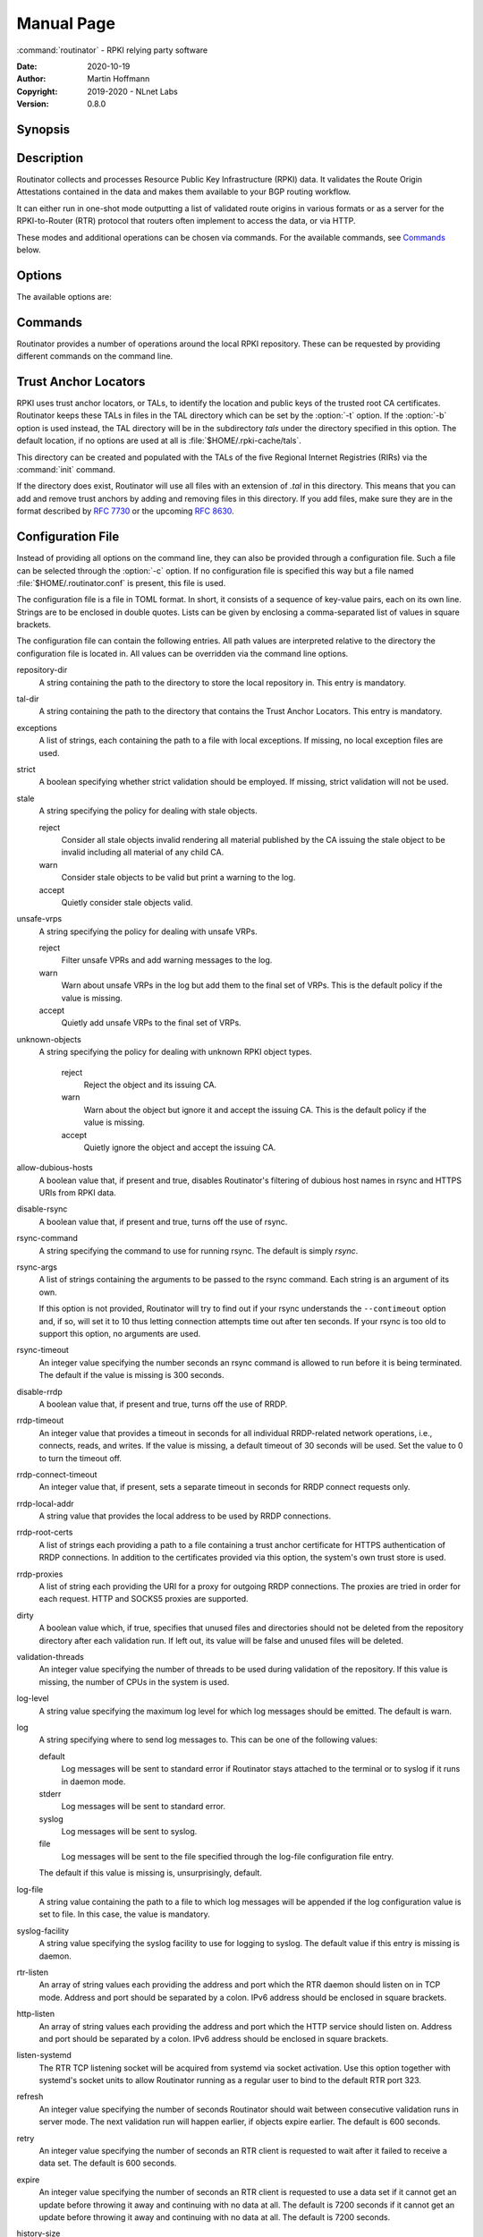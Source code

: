 .. _doc_routinator_manpage:

Manual Page
===========

:command:`routinator` - RPKI relying party software

:Date:       2020-10-19
:Author:     Martin Hoffmann
:Copyright:  2019-2020 - NLnet Labs
:Version:    0.8.0

Synopsis
--------

.. raw:: html

  <p><strong class="command">routinator</strong> <code class="xref std
  std-option docutils literal notranslate"><span
  class="pre">options</span></code> <a class="reference internal"
  href="#subcmd-init"><code class="xref std std-subcmd docutils literal
  notranslate"><span class="pre">init</span></code></a> <code class="xref std
  std-option docutils literal notranslate"><span
  class="pre">init-options</span></code></p>

  <p><strong class="command">routinator</strong> <code class="xref std
  std-option docutils literal notranslate"><span
  class="pre">options</span></code> <a class="reference internal"
  href="#subcmd-vrps"><code class="xref std std-subcmd docutils literal
  notranslate"><span class="pre">vrps</span></code></a> <code class="xref std
  std-option docutils literal notranslate"><span
  class="pre">vrps-options</span></code> <a class="reference
  internal" href="#cmdoption-o"><code class="xref std std-option docutils
  literal notranslate"><span class="pre">-o
  <var>output-file</var></span></code></a> <a class="reference internal"
  href="#cmdoption-format"><code class="xref std std-option docutils literal
  notranslate"><span class="pre">-f <var>format</var></span></code></a></p>

  <p><strong class="command">routinator</strong> <code class="xref std
  std-option docutils literal notranslate"><span
  class="pre">options</span></code> <a class="reference internal"
  href="#subcmd-validate"><code class="xref std std-subcmd docutils literal
  notranslate"><span class="pre">validate</span></code></a> <code class="xref std
  std-option docutils literal notranslate"><span
  class="pre">validate-options</span></code> <a class="reference internal"
  href="#cmdoption-asn"><code class="xref std std-option docutils literal
  notranslate"><span class="pre">-a <var>asn</var></span></code></a> <a
  class="reference internal" href="#cmdoption-prefix"><code class="xref std
  std-option docutils literal notranslate"><span class="pre">-p
  <var>prefix</var></span></code></a></p>

  <p><strong class="command">routinator</strong> <code class="xref std
  std-option docutils literal notranslate"><span
  class="pre">options</span></code> <a class="reference internal"
  href="#subcmd-server"><code class="xref std std-subcmd docutils literal
  notranslate"><span class="pre">server</span></code></a> <code class="xref std
  std-option docutils literal notranslate"><span
  class="pre">server-options</span></code></p>

  <p><strong class="command">routinator</strong> <code class="xref std
  std-option docutils literal notranslate"><span
  class="pre">options</span></code> <a class="reference internal"
  href="#subcmd-update"><code class="xref std std-subcmd docutils literal
  notranslate"><span class="pre">update</span></code></a> <code class="xref std
  std-option docutils literal notranslate"><span
  class="pre">update-options</span></code></p>

  <p><strong class="command">routinator</strong> <a class="reference internal"
  href="#subcmd-man"><code class="xref std std-subcmd docutils literal
  notranslate"><span class="pre">man</span></code></a> <a class="reference
  internal" href="#cmdoption-output"><code class="xref std std-option docutils
  literal notranslate"><span class="pre">-o
  <var>file</var></span></code></a></p>

  <p><strong class="command">routinator</strong> <a
  class="reference internal" href="#cmdoption-h"><code class="xref std
  std-option docutils literal notranslate"><span
  class="pre">-h</span></code></a></p>

  <p><strong class="command">routinator</strong> <a class="reference internal"
  href="#cmdoption-version"><code class="xref std std-option docutils literal
  notranslate"><span class="pre">-V</span></code></a></p>

Description
-----------

Routinator collects and processes Resource Public Key Infrastructure
(RPKI) data. It validates the Route Origin Attestations contained in
the data and makes them available to your BGP routing workflow.

It can either run in one-shot mode outputting a list of validated route
origins in various formats or as a server for the RPKI-to-Router (RTR)
protocol that routers often implement to access the data, or via HTTP.

These modes and additional operations can be chosen via commands. For
the available commands, see `Commands`_ below.

Options
-------

The available options are:

.. option:: -c path, --config=path

    Provides the path to a file containing basic configuration. If this option
    is not given, Routinator will try to use :file:`$HOME/.routinator.conf` if
    that exists. If that doesn't exist, either, default values for the options
    as described here are used.

    See `Configuration File`_ below for more information on the format and
    contents of the configuration file.

.. option:: -b dir, --base-dir=dir

    Specifies the base directory to keep status information in. Unless
    overwritten by the :option:`-r` or :option:`-t` options, the local
    repository will be kept in the sub-directory repository and the TALs will
    be kept in the sub-directory :file:`tals`.

    If omitted, the base directory defaults to :file:`$HOME/.rpki-cache`.

.. option:: -r dir, --repository-dir=dir

      Specifies the directory to keep the local repository in. This is
      the place where Routinator stores the RPKI data it has collected
      and thus is a copy of all the data referenced via the trust anchors.

.. option:: -t dir, --tal-dir=dir

      Specifies the directory containing the trust anchor locators (TALs) to
      use. Trust anchor locators are the starting points for collecting and
      validating RPKI data. See `Trust Anchor Locators`_ for more information
      on what should be present in this directory.

.. option:: -x file, --exceptions=file

      Provides the path to a local exceptions file. The option can be used
      multiple times to specify more than one file to use. Each file is a JSON
      file as described in :rfc:`8416`. It lists both route origins that should
      be filtered out of the output as well as origins that should be added.

.. option:: --strict

      If this option is present, the repository will be validated in strict
      mode following the requirements laid out by the standard documents very
      closely. With the current RPKI repository, using this option will lead to
      a rather large amount of invalid route origins and should therefore not be
      used in practice.

      See `Relaxed Decoding`_ below for more information.

.. option:: --stale=policy

      This option defines how deal with stale objects. In RPKI, manifests and
      CRLs can be stale if the time given in their *next-update* field is in the
      past, indicating that an update to the object was scheduled but didn't
      happen. This can be because of an operational issue at the issuer or an
      attacker trying to replay old objects.

      There are three possible policies that define how Routinator should treat
      stale objects.

      A policy of *reject* instructs Routinator to consider all stale objects
      invalid. This will result in all material published by the CA issuing this
      manifest and CRL to be invalid including all material of any child CA.

      The *warn* policy will allow Routinator to consider any stale object to be
      valid. It will, however, print a warning in the log allowing an operator
      to follow up on the issue. This is the default policy if the option is not
      provided.

      Finally, the *accept* policy will cause Routinator to quietly accept any
      stale object as valid.

.. option:: --unsafe-vrps=policy

      This option defines how to deal with "unsafe VRPs." If the address  prefix
      of a VRP overlaps with any resources assigned to a CA that has been
      rejected because if failed to  validate  completely, the VRP is said to be
      unsafe since using it may lead to legitimate routes being flagged as RPKI
      invalid.

      There are three options how to deal with unsafe VRPS:

      A policy of *reject* will filter out these VPRs. Warnings will be logged
      to indicate which VRPs have been filtered

      The *warn* policy will log warnings for unsafe VRPs but will add them to
      the valid VRPs.

      Finally, the *accept* policy will quietly add unsafe VRPs to the valid
      VRPs.

      Currently, the default policy is *warn* in order to gain operational
      experience with the frequency and impact of unsafe VRPs. This default may
      change in future version.

      For more information on the process of validation implemented in
      Routinator, see the section VALIDATION below.

.. option:: --unknown-objects=policy

      Defines how to deal with unknown types  of  RPKI  objects.  Currently,
      only certificates (.cer), CRLs (.crl), manifests (.mft), ROAs (.roa), and
      Ghostbuster  Records  (.gbr) are allowed to appear in the RPKI repository.

      There are, once more, three policies for dealing with an object of any
      other type:

      The *reject* policy will reject the object as well as the entire CA.
      Consequently, an unknown object appearing in a CA will mark all other
      objects issued by the CA as invalid as well.

      The policy of *warn* will log a warning, ignore the object, and accept all
      known objects issued by the CA.

      The  similar policy of *accept* will quietly ignore the object and accept
      all known objects issued by the CA.

      The default policy if the option is missing is *warn*.

      Note that even if unknown objects are accepted, they must appear in  the
      manifest and the hash over their content must match the one given in the
      manifest. If the hash does not  match, the CA and all its objects are
      still rejected.

.. option:: --allow-dubious-hosts

      As a precaution, Routinator will reject rsync and HTTPS URIs from RPKI
      data with dubious host names. In particular, it will reject the name
      *localhost*, host names that consist of IP addresses, and a host name that
      contains an explicit port.

      This option allows to disable this filtering.

.. option:: --disable-rsync

      If this option is present, rsync is disabled and only RRDP will be used.

.. option:: --rsync-command=command

      Provides the command to run for rsync. This is only the command itself. If
      you need to provide options to rsync, use the ``rsync-args``
      configuration file setting instead.

      If this option is not given, Routinator will simply run rsync and hope
      that it is in the path.

.. option:: --rsync-timeout=seconds

      Sets the number of seconds an rsync command is allowed to run before it
      is terminated early. This protects against hanging rsync commands that
      prevent Routinator from continuing. The default is 300 seconds which
      should be long enough except for very slow networks.

.. option:: --disable-rrdp

      If this option is present, RRDP is disabled and only rsync will be used.

.. option:: --rrdp-timeout=seconds

      Sets the timeout in seconds for any RRDP-related network operation, i.e.,
      connects, reads, and writes. If this option is omitted, the default
      timeout of 30 seconds is used. Set the option to 0 to disable the timeout.

.. option:: --rrdp-connect-timeout=seconds

      Sets the timeout in seconds for RRDP connect requests. If omitted, the
      general timeout will be used.

.. option:: --rrdp-local-addr=addr

      If present,  sets the local address that the RRDP client should bind to
      when doing outgoing requests.

.. option:: --rrdp-root-cert=path

      This option provides a path to a file that contains a certificate in PEM
      encoding that should be used as a trusted certificate for HTTPS server
      authentication. The option can be given more than once.

      Providing this option does not disable the set of regular HTTPS
      authentication trust certificates.

.. option:: --rrdp-proxy=uri

      This option provides the URI of a proxy to use for all HTTP connections
      made by the RRDP client. It can be either an HTTP or a SOCKS URI. The
      option can be given multiple times in which case proxies are tried in the
      given order.

.. option:: --dirty

      If this option is present, unused files and directories will not be
      deleted from the repository directory after each validation run.

.. option:: --validation-threads=count

      Sets the number of threads to distribute work to for validation. Note that
      the current processing model validates trust anchors all in one go, so you
      are likely to see less than that number of threads used throughout the
      validation run.

.. option:: -v, --verbose

      Print more information. If given twice, even more information is printed.

      More specifically, a single :option:`-v` increases the log level from the
      default of warn to info, specifying it more than once increases it to
      debug.

.. option:: -q, --quiet

      Print less information. Given twice, print nothing at all.

      A single :option:`-q` will drop the log level to error. Repeating
      :option:`-q` more than once turns logging off completely.

.. option:: --syslog

      Redirect logging output to syslog.

      This option is implied if a command is used that causes Routinator to run
      in daemon mode.

.. option:: --syslog-facility=facility

      If logging to syslog is used, this option can be used to specify the
      syslog facility to use. The default is daemon.

.. option:: --logfile=path

      Redirect logging output to the given file.

.. option:: -h, --help

      Print some help information.

.. option:: -V, --version

      Print version information.

Commands
--------

Routinator provides a number of operations around the local RPKI repository.
These can be requested by providing different commands on the command line.

.. subcmd:: init

    Prepares the local repository directories and the TAL directory for running
    Routinator.  Specifically,  makes sure the local repository directory
    exists, and creates the TAL directory and fills it with the TALs of the five
    RIRs.

    For more information about TALs, see `Trust Anchor Locators`_ below.

    .. option:: -f, --force

           Forces installation of the TALs even if the TAL directory already
           exists.

    .. option:: --accept-arin-rpa

           Before you can use the ARIN TAL, you need to agree to the ARIN
           Relying Party Agreement (RPA). You can find it at
           https://www.arin.net/resources/manage/rpki/rpa.pdf and explicitly
           agree to it via this option. This explicit agreement is necessary in
           order to install the ARIN TAL.

    .. option:: --decline-arin-rpa

           If, after reading the ARIN Relying Party Agreement, you decide you do
           not or cannot agree to it, this option allows you to skip
           installation of the ARIN TAL. Note that this means Routinator will
           not have access to any information published for resources assigned
           under ARIN.


.. subcmd:: vrps

    This command requests that Routinator update the local repository and then
    validate the Route Origin Attestations in the repository and output the
    valid route origins, which are also known as Validated ROA Payload or VRPs,
    as a list.

    .. option:: -o file, --output=file

              Specifies the output file to write the list to. If this option
              is missing or file is - the list is printed to standard output.

    .. option:: -f format, --format=format

           The output format to use. Routinator currently supports the
           following formats:

           csv
                  The list is formatted as lines of comma-separated values of
                  the prefix in slash notation, the maximum prefix length,
                  the autonomous system number, and an abbreviation for the
                  trust anchor the entry is derived from. The latter is the
                  name of the TAL file without the extension *.tal*.

                  This is the default format used if the :option:`-f` option
                  is missing.

           csvcompat
                  The same as csv except that all fields are embedded in double
                  quotes and the autonomous system number is given without the
                  prefix AS. This format is pretty much identical to the CSV
                  produced by the RIPE NCC Validator.

           csvext
                  An extended version of csv each line contains these
                  comma-separated values: the rsync URI of the ROA the line
                  is taken from (or "N/A" if it isn't from a ROA), the
                  autonomous system number, the prefix in slash notation, the
                  maximum prefix length, the not-before date and not-after
                  date of the validity of the ROA.

                  This format was used in the RIPE NCC RPKI Validator version
                  1. That version produces one file per trust anchor. This is
                  not currently supported by Routinator -- all entries will
                  be in one single output file.

           json
                  The list is placed into a JSON object with a single
                  element *roas* which contains an array of objects with
                  four elements each:  The autonomous system number of the
                  network authorized to originate a prefix in *asn*, the
                  prefix in slash notation in *prefix*, the maximum prefix
                  length of the announced route in *maxLength*, and the
                  trust anchor from which the authorization was derived in
                  *ta*. This format is identical to that produced by the RIPE
                  NCC RPKI Validator except for different naming of the
                  trust anchor. Routinator uses the name of the TAL file
                  without the extension *.tal* whereas the RIPE NCC Validator
                  has a dedicated name for each.

           openbgpd
                  Choosing this format causes Routinator to produce a roa-
                  set configuration item for the OpenBGPD configuration.

           bird
                  Choosing this format causes Routinator to produce a roa table
                  configuration item for the BIRD configuration.

           bird2
                  Choosing this format causes Routinator to produce a roa table
                  configuration item for the BIRD2 configuration.

           rpsl
                  This format produces a list of RPSL objects with the
                  authorization in the fields *route*, *origin*, and
                  *source*. In addition, the fields *descr*, *mnt-by*,
                  *created*, and *last-modified*, are present with more or
                  less meaningful values.

           summary
                  This format produces a summary of the content of the RPKI
                  repository. For each trust anchor, it will print the number
                  of verified ROAs and VRPs. Note that this format does not
                  take filters into account. It will always provide numbers
                  for the complete repository.

           none
                  This format produces no output whatsoever.

    .. option:: -n, --noupdate

           The repository will not be updated before producing the list.

    .. option:: --complete

           If any of the rsync commands needed to update the repository failed,
           Routinator completes the operation and exits with status code 2.
           Normally, it would exit with status code 0 indicating success.

    .. option:: -a asn, --filter-asn=asn

           Only output VRPs for the given ASN. The option can be given multiple
           times, in which case VRPs for all provided ASNs are provided. ASNs
           can be given with or without the prefix AS.

    .. option:: -p prefix, --filter-prefix=prefix

           Only output VRPs with an address prefix that covers the given
           prefix, i.e., whose prefix is equal to or less specific than the
           given prefix. This will include VRPs regardless of their ASN and
           max length.  In other words, the output will include all VRPs
           that need to be considered when deciding whether an announcement
           for the prefix is RPKI valid or invalid.

           The option can be given multiple times, in which case VRPs for
           all prefixes are provided. It can also be combined with one or
           more ASN filters. Then all matching VRPs are included. That is,
           filters combine as "or" not "and."


.. subcmd:: validate

       This command can be used to perform RPKI route origin validation for a
       route announcement.  Routinator will determine whether the provided
       announcement is RPKI valid, invalid, or not found.

       .. option:: -a asn, --asn=asn

              The AS number of the autonomous system that originated the route
              announcement. ASNs can be given with or without the prefix AS.

       .. option:: -p prefix, --prefix=prefix

              The address prefix the route announcement is for.

       .. option:: -j, --json

              A detailed analysis on the reasoning behind the validation is
              printed in JSON format including lists of the VPRs that caused
              the particular result.   If this option is omitted, Routinator
              will only print the determined state.

       .. option:: -n, --noupdate

              The repository will not be updated before performing validation.

       .. option:: --complete

              If any of the rsync commands needed to update the repository
              failed, Routinator completes the operation and exits with status
              code 2. Normally, it would exit with status code 0 indicating
              success.


.. subcmd:: server

       This command causes Routinator to act as a server for the RPKI-to-Router
       (RTR) and HTTP protocols. In this mode, Routinator will read all
       the TALs (See `Trust Anchor Locators`_ below) and will stay attached to
       the terminal unless the :option:`-d` option is given.

       The server will periodically update the local repository, every ten
       minutes by default, notify any clients of changes, and let them fetch
       validated data. It will not, however, reread the trust anchor locators.
       Thus, if you update them, you will have to restart Routinator.

       You can provide a number of addresses and ports to listen on for RTR
       and HTTP through command line options or their configuration file
       equivalent. Currently, Routinator will only start listening on these
       ports after an initial validation run has finished.

       It will not listen on any sockets unless explicitly specified. It will
       still run and periodically update the repository. This might be useful
       for use with :subcmd:`vrps` mode with the :option:`-n` option.

       .. option:: -d, --detach

              If present, Routinator will detach from the terminal after a
              successful start.

       .. option:: --rtr=addr:port

              Specifies a local address and port to listen on for incoming RTR
              connections.

              Routinator supports both protocol version 0 defined in :rfc:`6810`
              and version 1 defined in :rfc:`8210`. However, it does not support
              router keys introduced in version 1.  IPv6 addresses must be
              enclosed in square brackets. You can provide the option multiple
              times to let Routinator listen on multiple address-port pairs.

       .. option:: --http=addr:port

              Specifies the address and port to listen on for incoming HTTP
              connections.  See `HTTP Service`_ below for more information on
              the HTTP service provided by Routinator.

       .. option:: --listen-systemd

              The RTR listening socket will be acquired from systemd via socket
              activation. Use this option together with systemd's socket units
              to allow a Routinator running as a regular user to bind to the
              default RTR port 323.

              Currently, all TCP listener sockets handed over by systemd will
              be used for the RTR protocol.

       .. option:: --refresh=seconds

              The amount of seconds the server should wait after having finished
              updating and validating the local repository before starting to
              update again. The next update will be earlier if objects in the
              repository expire earlier. The default value is 600 seconds.

       .. option:: --retry=seconds

              The amount of seconds to suggest to an RTR client to wait before
              trying to request data again if that failed. The default value
              is 600 seconds, as recommended in :rfc:`8210`.

       .. option:: --expire=seconds

              The amount of seconds to an RTR client can keep using data if it
              cannot refresh it. After that time, the client should discard the
              data. Note that this value was introduced in version 1 of the RTR
              protocol and is thus not relevant for clients that only implement
              version 0. The default value, as recommended in :rfc:`8210`, is
              7200 seconds.

       .. option:: --history=count

              In RTR, a client can request to only receive the changes that
              happened since the last version of the data it had seen. This
              option sets how many change sets the server will at most keep. If
              a client requests changes from an older version, it will get the
              current full set.

              Note that routers typically stay connected with their RTR server
              and therefore really only ever need one single change set.
              Additionally, if RTR server or router are restarted, they will
              have a new session with new change sets and need to exchange a
              full data set, too. Thus, increasing the value probably only ever
              increases memory consumption.

              The default value is 10.

       .. option:: --pid-file=path

              States a file which will be used in daemon mode to store the
              processes PID.  While the process is running, it will keep the
              file locked.

       .. option:: --working-dir=path

              The working directory for the daemon process. In daemon mode,
              Routinator will change to this directory while detaching from the
              terminal.

       .. option:: --chroot=path

              The root directory for the daemon process. If this option is
              provided, the daemon process will change its root directory to the
              given directory. This will only work if all other paths provided
              via the configuration or command line options are under this
              directory.

       .. option:: --user=user-name

              The name of the user to change to for the daemon process. It this
              option is provided, Routinator will run as that user after the
              listening sockets for HTTP and RTR have been created. The option
              has no effect unless :option:`--detach` is also used.

       .. option:: --group=group-name

              The name of the group to change to for the daemon process.  It
              this option is provided, Routinator will run as that group after
              the listening sockets for HTTP and RTR have been created.  The
              option has no effect unless :option:`--detach` is also used.

.. subcmd:: update

       Updates the local repository by resyncing all known publication points.
       The command will also validate the updated repository to discover any
       new publication points that appear in the repository and fetch their
       data.

       As such, the command really is a shortcut for running
       :command:`routinator` :subcmd:`vrps` :option:`-f` ``none``.

       .. option:: --complete

              If any of the rsync commands needed to update the repository
              failed, Routinator completes the operation and exits with status
              code 2. Normally, it would exit with status code 0 indicating
              success.

.. subcmd:: man

       Displays the manual page, i.e., this page.

       .. option:: -o file, --output=file

              If this option is provided, the manual page will be written to the
              given file instead of displaying it. Use - to output the manual
              page to standard output.

Trust Anchor Locators
---------------------
RPKI uses trust anchor locators, or TALs, to identify the location and public
keys of the trusted root CA certificates. Routinator keeps these TALs in files
in the TAL directory which can be set by the  :option:`-t` option. If the
:option:`-b` option is used instead, the TAL directory will be in the
subdirectory *tals* under the directory specified in this option. The default
location, if no options are used at all is :file:`$HOME/.rpki-cache/tals`.

This directory can be created and populated with the TALs of the five Regional
Internet Registries (RIRs) via the :command:`init` command.

If the directory does exist, Routinator will use all files with an extension
of *.tal* in this directory. This means that you can add and remove trust
anchors by adding and removing files in this directory. If you add files, make
sure they are in the format described by :rfc:`7730` or the upcoming
:rfc:`8630`.

.. _doc_routinator_manpage_configfile:

Configuration File
------------------
Instead of providing all options on the command line, they can also be provided
through a configuration file. Such a file can be selected through the
:option:`-c` option. If no configuration file is specified this way but a file
named :file:`$HOME/.routinator.conf` is present, this file is used.

The configuration file is a file in TOML format. In short, it consists of a
sequence of key-value pairs, each on its own line. Strings are to be enclosed in
double quotes. Lists can be given by enclosing a comma-separated list of values
in square brackets.

The configuration file can contain the following entries. All path values are
interpreted relative to the directory the configuration file is located in. All
values can be overridden via the command line options.

repository-dir
      A string containing the path to the directory to store the local
      repository in. This entry is mandatory.

tal-dir
      A string containing the path to the directory that contains the Trust
      Anchor Locators. This entry is mandatory.

exceptions
      A list of strings, each containing the path to a file with local
      exceptions. If missing, no local exception files are used.

strict
      A boolean specifying whether strict validation should be employed. If
      missing, strict validation will not be used.

stale
      A string specifying the policy for dealing with stale objects.

      reject
             Consider all stale objects invalid rendering all material published
             by the CA issuing the stale object to be invalid including all
             material of any child CA.

      warn
             Consider stale objects to be valid but print a warning to the log.

      accept
             Quietly consider stale objects valid.

unsafe-vrps
      A string specifying the policy for dealing with unsafe VRPs.

      reject
             Filter unsafe VPRs and add warning messages to the log.

      warn
             Warn about unsafe VRPs in the log but add them to the final set of
             VRPs. This is the  default policy if the value is missing.

      accept
             Quietly add unsafe VRPs to the final set of VRPs.

unknown-objects
      A string specifying the policy for dealing with unknown RPKI object types.

       reject
             Reject the object and its issuing CA.

       warn
             Warn about the object but ignore it and accept the issuing CA.
             This is the default policy if the value is missing.

       accept
             Quietly ignore the object and accept the issuing CA.

allow-dubious-hosts
      A boolean value that, if present and true, disables Routinator's filtering
      of dubious host names in rsync and HTTPS URIs from RPKI data.

disable-rsync
      A boolean value that, if present and true, turns off the use of rsync.

rsync-command
      A string specifying the command to use for running rsync. The default is
      simply *rsync*.

rsync-args
      A list of strings containing the arguments to be passed to the rsync
      command. Each string is an argument of its own.

      If this option is not provided, Routinator will try to find out if your
      rsync understands the ``--contimeout`` option and, if so, will set it to
      10 thus letting connection attempts time out after ten seconds. If your
      rsync is too old to support this option, no arguments are used.

rsync-timeout
      An integer value specifying the number seconds an rsync command is allowed
      to run before it is being terminated. The default if the value is missing
      is 300 seconds.

disable-rrdp
      A boolean value that, if present and true, turns off the use of RRDP.

rrdp-timeout
      An integer value that provides a timeout in seconds for all individual
      RRDP-related network operations, i.e., connects, reads, and writes. If the
      value is missing, a default timeout of 30 seconds will be used. Set the
      value to 0 to turn the timeout off.

rrdp-connect-timeout
      An integer value that, if present, sets a separate timeout in seconds for
      RRDP connect requests only.

rrdp-local-addr
      A string value that provides the local address to be used by RRDP
      connections.

rrdp-root-certs
      A list of strings each providing a path to a file containing a trust
      anchor certificate for HTTPS authentication of RRDP connections. In
      addition to the certificates provided via this option, the system's own
      trust store is used.

rrdp-proxies
      A list of string each providing the URI for a proxy for outgoing RRDP
      connections. The proxies are tried in order for each request. HTTP and
      SOCKS5 proxies are supported.

dirty
      A boolean value which, if true, specifies that unused files and
      directories should not be deleted from the repository directory after each
      validation run.  If left out, its value will be false and unused files
      will be deleted.

validation-threads
      An integer value specifying the number of threads to be used during
      validation of the repository. If this value is missing, the number of CPUs
      in the system is used.

log-level
      A string value specifying the maximum log level for which log messages
      should be emitted. The default is warn.

log
      A string specifying where to send log messages to. This can be
      one of the following values:

      default
             Log messages will be sent to standard error if Routinator
             stays attached to the terminal or to syslog if it runs in
             daemon mode.

      stderr
             Log messages will be sent to standard error.

      syslog
             Log messages will be sent to syslog.

      file
             Log messages will be sent to the file specified through
             the log-file configuration file entry.

      The default if this value is missing is, unsurprisingly, default.

log-file
      A string value containing the path to a file to which log messages will be
      appended if the log configuration value is set to file. In this case, the
      value is mandatory.

syslog-facility
      A string value specifying the syslog facility to use for logging to
      syslog. The default value if this entry is missing is daemon.

rtr-listen
      An array of string values each providing the address and port which the
      RTR daemon should listen on in TCP mode. Address and port should be
      separated by a colon. IPv6 address should be enclosed in square brackets.

http-listen
      An array of string values each providing the address and port which the
      HTTP service should listen on. Address and port should be separated by a
      colon. IPv6 address should be enclosed in square brackets.

listen-systemd
      The RTR TCP listening socket will be acquired from systemd via socket
      activation. Use this option together with systemd's socket units to allow
      Routinator running as a regular user to bind to the default RTR port
      323.

refresh
      An integer value specifying the number of seconds Routinator should wait
      between consecutive validation runs in server mode. The next validation
      run will happen earlier, if objects expire earlier. The default is 600
      seconds.

retry
      An integer value specifying the number of seconds an RTR client is
      requested to wait after it failed to receive a data set. The default is
      600 seconds.

expire
      An integer value specifying the number of seconds an RTR client is
      requested to use a data set if it cannot get an update before throwing it
      away and continuing with no data at all. The default is 7200 seconds if it
      cannot get an update before throwing it away and continuing with no data
      at all. The default is 7200 seconds.

history-size
      An integer value specifying how many change sets Routinator should keep in
      RTR server mode. The default is 10.

pid-file
      A string value containing a path pointing to the PID file to be used in
      daemon mode.

working-dir
      A string value containing a path to the working directory for the daemon
      process.

chroot
      A string value containing the path any daemon process should use as its
      root directory.

user
      A string value containing the user name a daemon process should run as.

group
      A string value containing the group name a daemon process should run as.

tal-label
      An array containing arrays of two string values mapping the name of a TAL
      file (without the path but including the extension) as given by the first
      string to the name of the TAL to be included where the TAL is referenced
      in output as given by the second string.

      If the options missing or if a TAL isn't mentioned in the option,
      Routinator will construct a name for the TAL by using its file name
      (without the path) and dropping the extension.

HTTP Service
------------
Routinator can provide an HTTP service allowing to fetch the Validated ROA
Payload in various formats. The service does not support HTTPS and should only
be used within the local network.

The service only supports GET requests with the following paths:

:command:`/metrics`
      Returns a set of monitoring metrics in the format used by Prometheus.

:command:`/status`
      Returns the current status of the Routinator instance. This is similar to
      the output of the **/metrics** endpoint but in a more human friendly
      format.

:command:`/log`
      Returns the logging output of the last validation run. The log level
      matches that set upon start.
      
      Note that the output is collected after each validation run and is
      therefore only available after the initial run has concluded.

:command:`/version`
      Returns the version of the Routinator instance.

:command:`/api/v1/validity/as-number/prefix`
      Returns a JSON object describing whether the route announcement given by
      its origin AS number and address prefix is RPKI valid, invalid, or not
      found.  The returned object is compatible with that provided by the RIPE
      NCC RPKI Validator. For more information, see
      https://ripe.net/support/documentation/developer-documentation/rpki-validator-api

:command:`/validity?asn=as-number&prefix=prefix`
      Same as above but with a more form-friendly calling convention.

In addition, the current set of VRPs is available for each output format
at a path with the same name as the output format. E.g., the CSV output is
available at ``/csv``.

These paths accept filter expressions to limit the VRPs returned in the form of
a query string. The field ``filter-asn`` can be used to filter for ASNs and the
field ``filter-prefix`` can be used to filter for prefixes. The fields can be
repeated multiple times.

This works in the same way as the options of the same name to the
:subcmd:`vrps` command.

Logging
-------
In order to allow diagnosis of the VRP data set as well as its overall health,
Routinator logs an extensive amount of information. The log levels used by
syslog are utilized to allow filtering this information for particular use
cases.

The log levels represent the following information:

error
      Information  related to events that prevent Routinator from continuing to
      operate at all as well as all issues related to local configuration even
      if Routinator will continue to run.

warn
      Information  about  events  and  data that influences the set of VRPs
      produced by Routinator. This includes failures to communicate with
      repository servers, or encountering invalid objects.

info
      Information about events and data that could be considered abnormal but do
      not influence the  set  of  VRPs  produced.  For example, when filtering
      of unsafe VRPs is disabled, the unsafe VRPs are logged with this level.

debug
      Information about the internal state of Routinator that may be useful for,
      well, debugging.

Validation
----------
      In :subcmd:`vrps` and :subcmd:`server` mode, Routinator will produce a set
      of VRPs from the data published in the RPKI repository. It will walk over
      all certfication authorities (CAs) starting with those referred to in the
      configured TALs.

      Each CA is checked whether all its published objects are present,
      correctly  encoded, and have been signed by the CA. If any of the objects
      fail this check, the entire CA will be rejected. If an object of an
      unknown  type  is encountered, the  behaviour depends on the
      ``unknown-objects`` policy. If this policy has a value of *reject* the
      entire CA will be rejected. In this case, only certificates (.cer), CRLs
      (.crl), manifestes (.mft), ROAs (.roa), and Ghostbuster records (.gbr)
      will be accepted.

      If  a CA is rejected, none of its ROAs will be added to the VRP set but
      also none of its child CAs will be considered at all; their published data
      will not be fetched or validated.

      If  a prefix has its ROAs published by different CAs, this will lead to
      some of its VRPs being dropped while others are still added. If the VRP
      for the  legitimately announced route is among those having been dropped,
      the route becomes RPKI invalid. This can happen both by operator error or
      through an active attack.

      In addition, if a VRP for a less specific prefix exists that covers the
      prefix of the dropped VRP, the route will be invalidated by the less
      specific VRP.

      Because  of  this  risk  of  accidentally  or  maliciously invalidating
      routes, VRPs that have address prefixes overlapping with resources of
      rejected CAs are called *unsafe VRPs*.

      In  order  to  avoid  these situations and instead fall back to an RPKI
      unknown state for such routes, Routinator allows to filter out these
      unsafe  VRPs. This can be enabled via the :option:`--unsafe-vrps=reject`
      command line option or setting :option:`unsafe-vrps=reject` in the config
      file.

      By default, this filter is currently disabled but warnings  are  logged
      about unsafe VPRs. This allows to assess the operation impact of such a
      filter. Depending on this assessment, the default may change in future
      version.

      One exception from this rule are CAs that have the full address space
      assigned, i.e., 0.0.0.0/0 and ::/0. Adding these to the filter would wipe
      out all VRPs. These prefixes are used by the RIR trust anchors to avoid
      having to update these often. However, each RIR has its own address space
      so losing all VRPs should something happen to a trust anchor is
      unnecessary.

Relaxed Decoding
----------------
The documents defining RPKI include a number of very strict rules regarding the
formatting of the objects published in the RPKI repository. However, because
RPKI reuses existing technology, real-world applications produce objects that
do not follow these strict requirements.

As a consequence, a significant portion of the RPKI repository is actually
invalid if the rules are followed. We therefore introduce two decoding
modes: strict and relaxed. Strict mode rejects any object that does not pass all
checks laid out by the relevant RFCs. Relaxed mode ignores a number of these
checks.

This memo documents the violations we encountered and are dealing with in
relaxed decoding mode.


   Resource Certificates (:rfc:`6487`)
       Resource certificates are defined as a profile on the more general
       Internet PKI certificates defined in :rfc:`5280`.


       Subject and Issuer
              The RFC restricts the type used for CommonName attributes to
              PrintableString,  allowing only a subset of ASCII characters,
              while :rfc:`5280` allows a number of additional string types. At
              least one CA produces resource certificates with Utf8Strings.

              In relaxed mode, we will only check that the general structure of
              the issuer and subject fields are correct and allow any number and
              types of attributes. This seems justified since RPKI explicitly
              does not use these fields.

   Signed Objects (:rfc:`6488`)
       Signed objects are defined as a profile on CMS messages defined in
       :rfc:`5652`.

       DER Encoding
              :rfc:`6488` demands all signed objects to be DER encoded while the
              more general CMS format allows any BER encoding  --  DER is a
              stricter subset of the more general BER. At least one CA does
              indeed produce BER encoded signed objects.

              In relaxed mode, we will allow BER encoding.

              Note that this isn't just nit-picking. In BER encoding, octet
              strings can be broken up into a sequence of sub-strings. Since
              those strings are in some places used to carry encoded content
              themselves, such an encoding does make parsing significantly more
              difficult. At least one CA does produce such broken-up strings.

Signals
-------
SIGUSR1: Reload TALs and restart validation
   When receiving SIGUSR1, Routinator will attempt to reload the TALs and, if
   that succeeds, restart validation. If loading the TALs fails, Routinator will
   exit.

Exit Status
-----------
Upon success, the exit status 0 is returned. If any fatal error happens, the
exit status will be 1. Some commands provide a :option:`--complete` option which
will cause the exit status to be 2 if any of the rsync commands to update the
repository fail.
